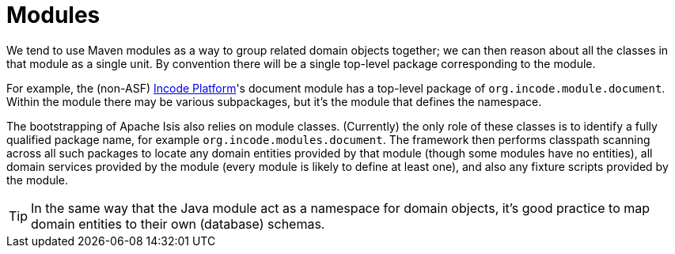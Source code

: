 [[_ugfun_building-blocks_modules]]
= Modules
:Notice: Licensed to the Apache Software Foundation (ASF) under one or more contributor license agreements. See the NOTICE file distributed with this work for additional information regarding copyright ownership. The ASF licenses this file to you under the Apache License, Version 2.0 (the "License"); you may not use this file except in compliance with the License. You may obtain a copy of the License at. http://www.apache.org/licenses/LICENSE-2.0 . Unless required by applicable law or agreed to in writing, software distributed under the License is distributed on an "AS IS" BASIS, WITHOUT WARRANTIES OR  CONDITIONS OF ANY KIND, either express or implied. See the License for the specific language governing permissions and limitations under the License.
:_basedir: ../../
:_imagesdir: images/


We tend to use Maven modules as a way to group related domain objects together; we can then reason about all the classes in that module as a single unit.
By convention there will be a single top-level package corresponding to the module.

For example, the (non-ASF) link:http://platform.incode.org[Incode Platform^]'s document module has a top-level package of `org.incode.module.document`.
Within the module there may be various subpackages, but it's the module that defines the namespace.

The bootstrapping of Apache Isis also relies on module classes.
(Currently) the only role of these classes is to identify a fully qualified package name, for example `org.incode.modules.document`.
The framework then performs classpath scanning across all such packages to locate any domain entities provided by that module (though some modules have no entities), all domain services provided by the module (every module is likely to define at least one), and also any fixture scripts provided by the module.

[TIP]
====
In the same way that the Java module act as a namespace for domain objects, it's good practice to map domain entities to their own (database) schemas.
====



